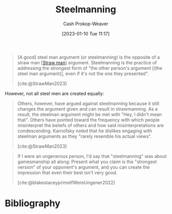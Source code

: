 :PROPERTIES:
:ID:       057b0009-21be-4e62-9a0b-1166c8002d07
:LAST_MODIFIED: [2023-09-25 Mon 06:38]
:ROAM_ALIASES: "Steel man"
:END:
#+title: Steelmanning
#+hugo_custom_front_matter: :slug "057b0009-21be-4e62-9a0b-1166c8002d07"
#+author: Cash Prokop-Weaver
#+date: [2023-01-10 Tue 11:17]
#+filetags: :concept:

#+begin_quote
[A good] steel man argument (or steelmanning) is the opposite of a straw man [[[id:81546002-b401-4c6c-ae23-ebab290a72a9][Straw man]]] argument. Steelmanning is the practice of addressing the strongest form of "the other person's argument [(the steel man argument)], even if it's not the one they presented".

[cite:@StrawMan2023]
#+end_quote

However, not all steel men are created equally:

#+begin_quote
Others, however, have argued against steelmanning because it still changes the argument given and can result in strawmanning. As a result, the steelman argument might be met with "Hey, I didn't mean that". Others have pointed toward the frequency with which people misinterpret the beliefs of others and how said misinterpretations are condescending. Karnofsky noted that he dislikes engaging with steelman arguments as they "rarely resemble his actual views".

[cite:@StrawMan2023]
#+end_quote

#+begin_quote
If I were an ungenerous person, I'd say that "steelmanning" was about gamesmanship all along: Present what you claim is the "strongest version" of your opponent's argument, and you can create the impression that even their best isn't very good.

[cite:@blakestaceyprimeIfWereUngener2022]
#+end_quote

* Flashcards :noexport:
** [[id:057b0009-21be-4e62-9a0b-1166c8002d07][Steelmanning]] :fc:
:PROPERTIES:
:CREATED: [2023-01-29 Sun 19:19]
:FC_CREATED: 2023-01-30T03:20:58Z
:FC_TYPE:  vocab
:ID:       13d4ef0a-dc1f-468c-8103-e0c28ed2d8f4
:END:
:REVIEW_DATA:
| position | ease | box | interval | due                  |
|----------+------+-----+----------+----------------------|
| front    | 2.80 |   7 |   409.55 | 2024-11-08T02:55:43Z |
| back     | 2.20 |   6 |    71.26 | 2023-11-28T05:29:48Z |
:END:

#+begin_quote
... is the practice of addressing the strongest form of "the other person's argument, even if it's not the one they presented".
#+end_quote

*** Source
[cite:@StrawMan2023]
** Describe
:PROPERTIES:
:CREATED: [2023-02-01 Wed 08:32]
:END:

[[id:057b0009-21be-4e62-9a0b-1166c8002d07][Steelmanning]] (strawmanning)

*** Back
#+begin_quote
If I were an ungenerous person, I'd say that "steelmanning" was about gamesmanship all along: Present what you claim is the "strongest version" of your opponent's argument, and you can create the impression that even their best isn't very good.
#+end_quote
*** Source
[cite:@blakestaceyprimeIfWereUngener2022]
* Bibliography
#+print_bibliography:

